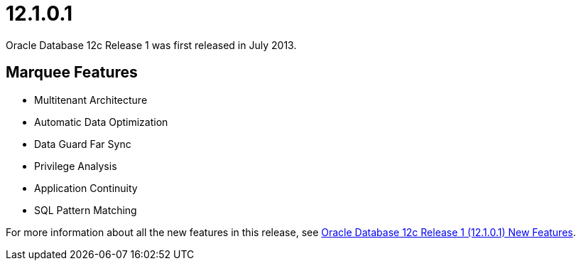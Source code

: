 = 12.1.0.1

Oracle Database 12c Release 1 was first released in July 2013.

== Marquee Features

* Multitenant Architecture
* Automatic Data Optimization
* Data Guard Far Sync
* Privilege Analysis
* Application Continuity
* SQL Pattern Matching

For more information about all the new features in this release, see link:https://docs.oracle.com/database/121/NEWFT/chapter12101.htm#NEWFT002[Oracle Database 12c Release 1 (12.1.0.1) New Features].